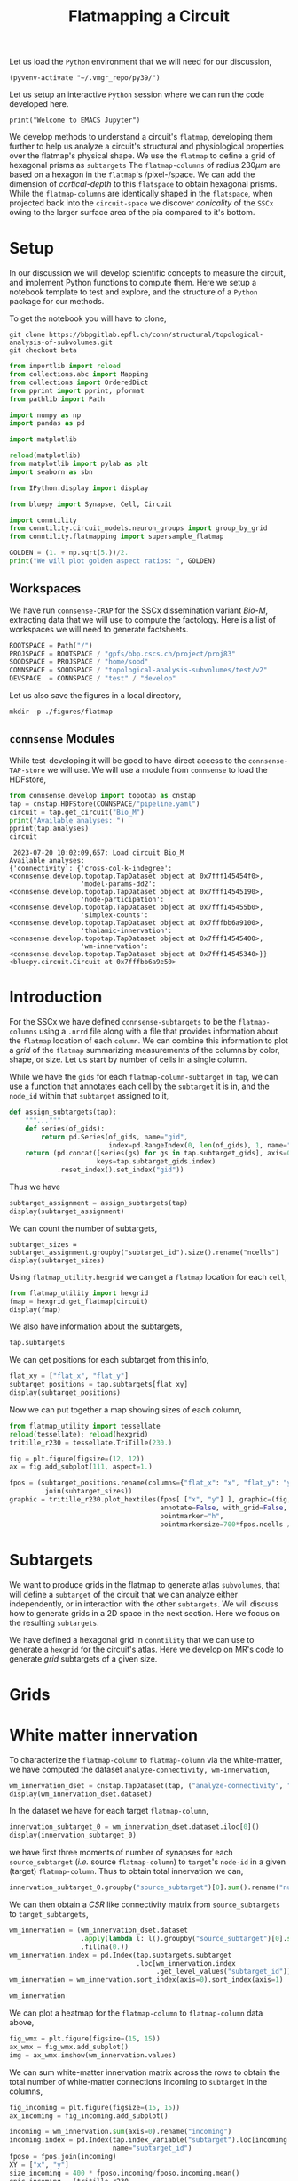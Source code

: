 #+STARTUP: overview
#+STARTUP: logdrawer
#+STARTUP: hideblocks

#+PROPERTY: header-args: :eval never-export

#+PROPERTY: header-args:jupyter-python :session ~/jupyter-run/active-83-ssh.json
#+PROPERTY: header-args:jupyter: :exports both

#+PROPERTY: header-args:jupyter :session ~/jupyter-run/active-83-ssh.json
#+PROPERTY: header-args:jupyter-python: :exports both

#+PROPERTY: header-args:bash: :exports code

#+PROPERTY: header-args:elisp: :exports both

#+PROPERTY: header-args:bibtex :exports none
#+PROPERTY: header-args:bibtex :tangle "./refs.bib"
#+BIBLIOGRAPHY: "./refs.bib"
#+BIBLIOGRAPHY: "~/observations/org/resources/bibliography/refs.bib"

#+LATEX_CLASS: article
#+LATEX_CLASS_OPTIONS: [a4paper,12pt]
#+LATEX_HEADER: \usepackage[utf8]{inputenc}
#+LATEX_HEADER: \usepackage{booktabs} % for much better looking tables
#+LATEX_HEADER: \usepackage{g\usepackage{babel}
#+LATEX_HEADER: \usepackage{babel}
#+LATEX_HEADER: \usepackage[up,bf,raggedright]{titlesec}
#+LATEX_HEADER: \usepackage{paralist} % very flexible & customisable lists (eg. enumerate/itemize, etc.)
#+LATEX_HEADER: \usepackage{subfig} % make it possible to include more than one captioned figure/table in a single float
#+LATEX_HEADER: \usepackage[labelfont=bf,font=small]{caption}
#+LATEX_HEADER: \usepackage[hidelinks]{hyperref}% for adding urls
#+LATEX_HEADER: \usepackage{sectsty}
#+LATEX_HEADER: \allsectionsfont{\sffamily\mdseries\upshape} % (See the fntguide.pdf for font help)
#+LATEX_HEADER: \sectionfont{\bfseries\Large\raggedright}
#+LATEX_HEADER \usepackage[natbib=true]{biblatex} \DeclareFieldFormat{apacase}{#1} \addbibresource{~/org/resources/bibliography/refs.bib}
#+LATEX_HEADER: \usepackage{parskip}
#+LATEX_HEADER: \usepackage{amsmath}%To cleanly write equations and math text


#+OPTIONS: <:nil c:nil todo:nil H:5

Let us load the ~Python~ environment that we will need for our discussion,
#+begin_src elisp :results silent
(pyvenv-activate "~/.vmgr_repo/py39/")
#+end_src

Let us setup an interactive ~Python~ session where we can run the code developed here.
#+begin_src jupyter
print("Welcome to EMACS Jupyter")
#+end_src

#+RESULTS:
: Welcome to EMACS Jupyter

#+title: Flatmapping a Circuit

We develop methods to understand a circuit's ~flatmap~, developing them further to help us analyze a circuit's structural and physiological properties over the flatmap's physical shape. We use the ~flatmap~ to define a grid of hexagonal prisms as ~subtargets~ The ~flatmap-columns~ of radius $230\mu m$ are based on a hexagon in the ~flatmap~'s /pixel-/space. We can add the dimension of /cortical-depth/ to this ~flatspace~ to obtain hexagonal prisms. While the ~flatmap-columns~ are identically shaped in the ~flatspace~, when projected back into the ~circuit-space~ we discover /conicality/ of the ~SSCx~ owing to the larger surface area of the pia compared to it's bottom.


* Setup
In our discussion we will develop scientific concepts to measure the circuit, and implement Python functions to compute them. Here we setup a notebook template to test and explore, and the structure of a ~Python~ package for our methods.

To get the notebook you will have to clone,
#+BEGIN_SRC shell
git clone https://bbpgitlab.epfl.ch/conn/structural/topological-analysis-of-subvolumes.git
git checkout beta
#+END_SRC

#+NAME: notebook-init
#+BEGIN_SRC jupyter-python :results silent
from importlib import reload
from collections.abc import Mapping
from collections import OrderedDict
from pprint import pprint, pformat
from pathlib import Path

import numpy as np
import pandas as pd

import matplotlib

reload(matplotlib)
from matplotlib import pylab as plt
import seaborn as sbn

from IPython.display import display

from bluepy import Synapse, Cell, Circuit

import conntility
from conntility.circuit_models.neuron_groups import group_by_grid
from conntility.flatmapping import supersample_flatmap

GOLDEN = (1. + np.sqrt(5.))/2.
print("We will plot golden aspect ratios: ", GOLDEN)
#+END_SRC

** Workspaces
We have run ~connsense-CRAP~ for the SSCx dissemination variant /Bio-M/, extracting data that we will use to compute the factology. Here is a list of workspaces we will need to generate factsheets.
#+NAME: notebook-workspaces
#+BEGIN_SRC jupyter-python :results silent
ROOTSPACE = Path("/")
PROJSPACE = ROOTSPACE / "gpfs/bbp.cscs.ch/project/proj83"
SOODSPACE = PROJSPACE / "home/sood"
CONNSPACE = SOODSPACE / "topological-analysis-subvolumes/test/v2"
DEVSPACE  = CONNSPACE / "test" / "develop"
#+END_SRC

Let us also save the figures in a local directory,
#+begin_src shell :results silent
mkdir -p ./figures/flatmap
#+end_src

** ~connsense~ Modules
While test-developing it will be good to have direct access to the ~connsense-TAP-store~ we will use. We will use a module from ~connsense~ to load the HDFstore,
#+NAME: notebook-connsense-tap
#+BEGIN_SRC jupyter-python
from connsense.develop import topotap as cnstap
tap = cnstap.HDFStore(CONNSPACE/"pipeline.yaml")
circuit = tap.get_circuit("Bio_M")
print("Available analyses: ")
pprint(tap.analyses)
circuit
#+END_SRC

#+RESULTS: notebook-connsense-tap
:RESULTS:
:  2023-07-20 10:02:09,657: Load circuit Bio_M
: Available analyses:
: {'connectivity': {'cross-col-k-indegree': <connsense.develop.topotap.TapDataset object at 0x7fff145454f0>,
:                   'model-params-dd2': <connsense.develop.topotap.TapDataset object at 0x7fff14545190>,
:                   'node-participation': <connsense.develop.topotap.TapDataset object at 0x7fff145455b0>,
:                   'simplex-counts': <connsense.develop.topotap.TapDataset object at 0x7fffbb6a9100>,
:                   'thalamic-innervation': <connsense.develop.topotap.TapDataset object at 0x7fff14545400>,
:                   'wm-innervation': <connsense.develop.topotap.TapDataset object at 0x7fff14545340>}}
: <bluepy.circuit.Circuit at 0x7fffbb6a9e50>
:END:


** Emacs specific :noexport:
We can get all figures displayed 95% so that we can work with them in front of us in an Emacs buffer. Here is a method that does that witb an example. This code is here only to see how much we use it. It should find a way to a place in our ~doom-config~.

#+NAME: fit-display-defun
#+BEGIN_SRC emacs-lisp :results silent
(defun fit-display-of (figure width height)
    (concat "#+attr_org: :width " width " :height " height (string ?\n) figure))
#+END_SRC

#+NAME: plot-display
#+HEADER: :var figure="this-should-be-path.png" :var width="95%" :var height="95%"
#+BEGIN_SRC emacs-lisp :results silent
(fit-display-of figure width height)
#+END_SRC

That we can use with ~:post~,
#+name: test-plot-display
#+HEADER: :results value file :file ./test-fit-fig.png
#+HEADER: :exports both :session return
#+HEADER: :post plot-display(figure=*this*)
#+BEGIN_SRC jupyter-python :post plot-display(figure=*this*)
import pandas as pd
from matplotlib import pyplot as plt
import seaborn as sbn

csv_url = 'https://archive.ics.uci.edu/ml/machine-learning-databases/iris/iris.data'
col_names = ['Sepal_Length','Sepal_Width','Petal_Length','Petal_Width','Class']
irisies = pd.read_csv(csv_url, names=col_names)

fig = plt.figure(figsize=(15, 12))
ax = sbn.histplot(x="Petal_Length", hue="Class", data=irisies, ax=fig.add_subplot())
#+END_SRC

#+RESULTS: test-plot-display
#+attr_org: :width 95% :height 95%
[[file:./test-fit-fig.png]]

We can also ~wrap~ with a function,
#+BEGIN_SRC emacs-lisp :results silent
(defun display-fig (&optional label caption attributes)
  "A wrap function for src blocks."
  (concat
   "ORG\n"
   "#+attr_org: :width 95%\n"
   "#+attr_html: :width 95%\n"
   "#+attr_latex: :width 95%\n"
   (when caption
     (format "#+CAPTION: %s\n" caption))
   (when label
     (format "#+NAME: %s" label))
   (when caption
     (format "#+caption: %s" caption))))
#+END_SRC

and use it with ~:wrap~,
#+HEADER: :wrap (display-fig "fig-sin" "A sin wave.")
#+name: figure-sin-wave
#+BEGIN_SRC jupyter-python
import numpy as np
import matplotlib.pyplot as plt
from pathlib import Path

x = np.linspace(0, 4 * np.pi, 1000)
y = np.sin(x)

fig = plt.figure(figsize=(15, 12))
axes = plt.plot(x, y)
p = Path.home() / 'work/workspaces/scratch/sin.png'
#plt.savefig(p)
#+END_SRC

#+RESULTS: figure-sin-wave
#+begin_ORG
#+attr_org: :width 95%
#+attr_html: :width 95%
#+attr_latex: :width 95%
#+CAPTION: A sin wave.
#+NAME: fig-sin#+caption: A sin wave.
[[file:./.ob-jupyter/2b5f030950050e88d31b69a9e93fb0c7f0a4000e.png]]
#+end_ORG

#+NAME: fit-display
#+HEADER: :var figure="" :var attr_value="95%" :var attr_name="#+attr_html: :width "
#+BEGIN_SRC emacs-lisp
(concat attr_name attr_value (string ?\n) figure)
#+END_SRC

#+RESULTS: fit-display
: #+attr_html: :width 95%

#+NAME: attr-wrap
#+BEGIN_SRC sh :var figure="" :var width="95%" :results output
echo "#+attr_html: :width $width"
echo "$figure"
#+END_SRC

#+RESULTS: attr-wrap
: #+attr_html: :width 95%
:

* Introduction

For the SSCx we have defined ~connsense-subtargets~ to be the ~flatmap-columns~ using a ~.nrrd~ file along with a file that provides information about the ~flatmap~ location of each ~column~. We can combine this information to plot a /grid/ of the ~flatmap~ summarizing measurements of the columns by color, shape, or size. Let us start by number of cells in a single column.

While we have the ~gids~ for each ~flatmap-column-subtarget~ in ~tap~, we can use a function that annotates each cell by the ~subtarget~ it is in, and the ~node_id~ within that ~subtarget~ assigned to it,
#+NAME: flatmap-column-assignment
#+HEADER: :comments both :padline yes :tangle ./tapestry.py :results silent
#+BEGIN_SRC jupyter-python
def assign_subtargets(tap):
    """..."""
    def series(of_gids):
        return pd.Series(of_gids, name="gid",
                         index=pd.RangeIndex(0, len(of_gids), 1, name="node_id"))
    return (pd.concat([series(gs) for gs in tap.subtarget_gids], axis=0,
                      keys=tap.subtarget_gids.index)
            .reset_index().set_index("gid"))
#+END_SRC

Thus we have
#+begin_src jupyter-python :tangle no
subtarget_assignment = assign_subtargets(tap)
display(subtarget_assignment)
#+end_src

#+RESULTS:
:RESULTS:
: /tmp/ipykernel_164353/1405977891.py:4: DeprecationWarning: The default dtype for empty Series will be 'object' instead of 'float64' in a future version. Specify a dtype explicitly to silence this warning.
:   return pd.Series(of_gids, name="gid",
#+begin_example
         subtarget_id  circuit_id  node_id
gid
1636113             1           0        0
996599              1           0        1
3524820             1           0        2
14591               1           0        3
4075085             1           0        4
...               ...         ...      ...
3198996           238           0        8
3163752           238           0        9
2922369           238           0       10
3064476           238           0       11
651271            239           0        0

[3979210 rows x 3 columns]
#+end_example
:END:

We can count the number of subtargets,
#+begin_src jupyter
subtarget_sizes = subtarget_assignment.groupby("subtarget_id").size().rename("ncells")
display(subtarget_sizes)
#+end_src

#+RESULTS:
#+begin_example
subtarget_id
1       4570
2       1823
3      17981
4       5597
5       7208
       ...
235      971
236      228
237      345
238       12
239        1
Name: ncells, Length: 239, dtype: int64
#+end_example

Using ~flatmap_utility.hexgrid~ we can get a ~flatmap~ location for each ~cell~,
#+begin_src jupyter-python
from flatmap_utility import hexgrid
fmap = hexgrid.get_flatmap(circuit)
display(fmap)
#+end_src

#+RESULTS:
:RESULTS:
: /gpfs/bbp.cscs.ch/project/proj83/analyses/topological-analysis-subvolumes/proj83/topological-analysis-of-subvolumes/flatmap_utility/flatmap_utility.py:199: UserWarning: Optimal rotation is not uniquely or poorly defined for the given sets of vectors.
:   res = Rotation.align_vectors(vtgt, vv)
: Rotation errors: min: 0.0, median: 0.09387602600937707, mean: 0.1362824184485066, std: 0.15664142313770807, max: 2.0
#+begin_example
                   x            y
gid
1        2070.254580  2941.901129
2        2716.594415  2687.716832
3        1383.068384  1163.944134
4        1265.374093  1331.794667
5        2228.382838  4131.306090
...              ...          ...
4234925  2402.376474   534.494432
4234926  5337.546887  3190.549809
4234927   773.076963  6266.401067
4234928  1469.443366  4804.540715
4234929   207.636525  1589.479125

[3979592 rows x 2 columns]
#+end_example
:END:

We also have information about the subtargets,
#+begin_src jupyter-python
tap.subtargets
#+end_src

#+RESULTS:
#+begin_example
             subtarget  flat_i  flat_j        flat_x  flat_y  conicality  \
subtarget_id
1               R18;C0     -27      27  3.802528e-13  6210.0         NaN
2               R19;C0     -28      29  1.991858e+02  6555.0         NaN
3               R18;C1     -26      28  3.983717e+02  6210.0   -0.001376
4               R19;C1     -27      30  5.975575e+02  6555.0         NaN
5               R16;C0     -24      24  3.380025e-13  5520.0         NaN
...                ...     ...     ...           ...     ...         ...
236             R4;C12       6      18  4.780460e+03  1380.0         NaN
237             R9;C15       2      29  6.174761e+03  3105.0         NaN
238            R15;C13      -9      36  5.378018e+03  5175.0         NaN
239             R3;C11       7      16  4.581274e+03  1035.0         NaN
240            R15;C15      -7      38  6.174761e+03  5175.0         NaN

                    volume       height
subtarget_id
1                      NaN          NaN
2                      NaN          NaN
3             2.049209e+08  1640.357801
4                      NaN          NaN
5                      NaN          NaN
...                    ...          ...
236                    NaN          NaN
237                    NaN          NaN
238                    NaN          NaN
239                    NaN          NaN
240                    NaN          NaN

[240 rows x 8 columns]
#+end_example

We can get positions for each subtarget from this info,
#+begin_src jupyter-python
flat_xy = ["flat_x", "flat_y"]
subtarget_positions = tap.subtargets[flat_xy]
display(subtarget_positions)
#+end_src

#+RESULTS:
:RESULTS:
:  2023-08-10 19:35:58,057: Load dataset ('define-subtargets', 'flatmap-columns'):
: ('Hexaongal prism like columns oriented along cortical layers, from '
:  'white-matter to pia.  The data is loaded from an NRRD file that maps each '
:  'circuit voxel to a subtarget ids corresponding to a flatmap column.The '
:  'subtarget ids should be mapped to the subtargets they refer to in a '
:  'dataframe provided as the input `info`.')
#+begin_example
                    flat_x  flat_y
subtarget_id
1             3.802528e-13  6210.0
2             1.991858e+02  6555.0
3             3.983717e+02  6210.0
4             5.975575e+02  6555.0
5             3.380025e-13  5520.0
...                    ...     ...
236           4.780460e+03  1380.0
237           6.174761e+03  3105.0
238           5.378018e+03  5175.0
239           4.581274e+03  1035.0
240           6.174761e+03  5175.0

[240 rows x 2 columns]
#+end_example
:END:

Now we can put together a map showing sizes of each column,

#+header: :file ./figures/flatmap/flatmap_columns.png
#+header: :wrap (display-fig "Circuit flatmap" "Each hexagonal column shown has a size proportional to the number of neurons it contains.")
#+begin_src jupyter-python
from flatmap_utility import tessellate
reload(tessellate); reload(hexgrid)
tritille_r230 = tessellate.TriTille(230.)

fig = plt.figure(figsize=(12, 12))
ax = fig.add_subplot(111, aspect=1.)

fpos = (subtarget_positions.rename(columns={"flat_x": "x", "flat_y": "y"})
        .join(subtarget_sizes))
graphic = tritille_r230.plot_hextiles(fpos[ ["x", "y"] ], graphic=(fig, ax),
                                      annotate=False, with_grid=False,
                                      pointmarker="h",
                                      pointmarkersize=700*fpos.ncells / fpos.ncells.mean())
#+end_src

#+RESULTS:
#+begin_ORG
#+attr_org: :width 95%
#+CAPTION: Each hexagonal column shown has a size proportional to the number of neurons it contains.
#+NAME: Circuit flatmap
[[file:./figures/flatmap/flatmap_columns.png]]
#+end_ORG


* Subtargets
We want to produce grids in the flatmap to generate atlas ~subvolumes~, that will define a ~subtarget~ of the circuit that we can analyze either independently, or in interaction with the other ~subtargets~. We will discuss how to generate grids in a 2D space in the next section. Here we focus on the resulting ~subtargets~.

We have defined a hexagonal grid in ~conntility~ that we can use to generate a ~hexgrid~ for the circuit's atlas. Here we develop on MR's code to generate /grid/ subtargets of a given size.

* Grids
* White matter innervation

To characterize the ~flatmap-column~ to ~flatmap-column~ via the white-matter, we have computed the dataset ~analyze-connectivity, wm-innervation~,
#+begin_src jupyter-python
wm_innervation_dset = cnstap.TapDataset(tap, ("analyze-connectivity", "wm-innervation"))
display(wm_innervation_dset.dataset)
#+end_src

#+RESULTS:
:RESULTS:
:  2023-04-11 16:21:23,976: Pour analyses for analyze-connectivity quantity wm-innervation
:  2023-04-11 16:21:23,978: Initialize a DataFrameStore matrix store loading / writing data at /gpfs/bbp.cscs.ch/project/proj83/home/sood/topological-analysis-subvolumes/test/v2/connsense.h5 / analyses/connectivity/wm-innervation
#+begin_example
subtarget_id  circuit_id  connectome_id
1             0           1                <connsense.develop.parallelization.DataCall ob...
2             0           1                <connsense.develop.parallelization.DataCall ob...
3             0           1                <connsense.develop.parallelization.DataCall ob...
4             0           1                <connsense.develop.parallelization.DataCall ob...
5             0           1                <connsense.develop.parallelization.DataCall ob...
                                                                 ...
235           0           1                <connsense.develop.parallelization.DataCall ob...
236           0           1                <connsense.develop.parallelization.DataCall ob...
237           0           1                <connsense.develop.parallelization.DataCall ob...
238           0           1                <connsense.develop.parallelization.DataCall ob...
239           0           1                <connsense.develop.parallelization.DataCall ob...
Length: 239, dtype: object
#+end_example
:END:

In the dataset we have for each target ~flatmap-column~,
#+begin_src jupyter-python
innervation_subtarget_0 = wm_innervation_dset.dataset.iloc[0]()
display(innervation_subtarget_0)
#+end_src

#+RESULTS:
#+begin_example
                         0  1  2
source_subtarget target
R17;C0           42      3  3  3
                 444     3  3  3
                 664     6  6  6
                 950     1  1  1
                 2124    1  1  1
...                     .. .. ..
R9;C7            4151    1  1  1
                 4199    1  1  1
                 4284    1  1  1
                 4365    1  1  1
                 4387    1  1  1

[66936 rows x 3 columns]
#+end_example
we have first three moments of number of synapses for each ~source_subtarget~ (/i.e./ source ~flatmap-column~) to ~target~'s ~node-id~ in a given (target) ~flatmap-column~. Thus to obtain total innervation we can,
#+begin_src jupyter-python
innervation_subtarget_0.groupby("source_subtarget")[0].sum().rename("number_edges")
#+end_src

#+RESULTS:
#+begin_example
source_subtarget
R17;C0        20
R17;C3         4
R17;C4         3
R18;C0        67
R18;C1     15275
R18;C2    597144
R18;C3     78097
R18;C4      2778
R18;C5       101
R19;C0       208
R19;C1    214547
R19;C2     75519
R19;C3      1340
R19;C4        13
R1;C1          1
R2;C1      26782
R2;C2        197
R3;C0      74663
R3;C1     350116
R3;C2      12176
R4;C0        936
R4;C1     383261
R4;C2     228195
R4;C3       1319
R5;C0       3634
R5;C1      37671
R5;C2      58858
R5;C3        407
R5;C5        130
R5;C6        332
R5;C7          5
R6;C0          7
R6;C1       2415
R6;C2       2655
R6;C3        413
R6;C4         61
R6;C6      11623
R6;C7       1665
R6;C8         27
R6;C9          1
R7;C0         27
R7;C1        666
R7;C2        152
R7;C5       1199
R7;C6      16453
R7;C7       1427
R7;C8         49
R7;C9          3
R8;C1         35
R8;C2        207
R8;C3          1
R8;C6       1600
R8;C7       2920
R8;C8        368
R8;C9         13
R9;C2          1
R9;C6         43
R9;C7         63
Name: number_edges, dtype: int64
#+end_example

We can then obtain a /CSR/ like connectivity matrix from ~source_subtargets~ to ~target_subtargets~,
#+begin_src jupyter-python
wm_innervation = (wm_innervation_dset.dataset
                  .apply(lambda l: l().groupby("source_subtarget")[0].sum())
                  .fillna(0.))
wm_innervation.index = pd.Index(tap.subtargets.subtarget
                                .loc[wm_innervation.index
                                     .get_level_values("subtarget_id")])
wm_innervation = wm_innervation.sort_index(axis=0).sort_index(axis=1)

wm_innervation
#+end_src

#+RESULTS:
#+begin_example
source_subtarget  R0;C10  R0;C11  R0;C12  R0;C3  R0;C4  R0;C5   R0;C6  \
subtarget
R0;C10               0.0     0.0     0.0    0.0    0.0    0.0     0.0
R0;C11               0.0     0.0     0.0    0.0    0.0    0.0     0.0
R0;C12               0.0     0.0     0.0    0.0    0.0    0.0     0.0
R0;C3                0.0     0.0     0.0    0.0    0.0    0.0     0.0
R0;C4                0.0     0.0     0.0    0.0    0.0    0.0     0.0
...                  ...     ...     ...    ...    ...    ...     ...
R9;C4                0.0     0.0     0.0    0.0    0.0    0.0  4323.0
R9;C5                0.0     3.0     0.0    0.0    0.0    0.0  1070.0
R9;C6                0.0     0.0     0.0    0.0    0.0    0.0     6.0
R9;C7                0.0     0.0     0.0    4.0    0.0    0.0     0.0
R9;C8                0.0     0.0     0.0    0.0    0.0    0.0     0.0

source_subtarget     R0;C7   R0;C8  R0;C9  ...    R9;C12    R9;C13  R9;C14  \
subtarget                                  ...
R0;C10                 0.0     0.0    0.0  ...       0.0       0.0     0.0
R0;C11                 0.0     0.0    0.0  ...       0.0       0.0     0.0
R0;C12                 0.0     0.0    0.0  ...       0.0       0.0     0.0
R0;C3                  0.0     0.0    0.0  ...       0.0       0.0     0.0
R0;C4                  0.0     0.0    0.0  ...       0.0       0.0     0.0
...                    ...     ...    ...  ...       ...       ...     ...
R9;C4             179563.0  1460.0    0.0  ...    2765.0     333.0     0.0
R9;C5             149426.0  8233.0    0.0  ...  481441.0   78739.0     0.0
R9;C6                287.0   205.0    1.0  ...  200248.0  184691.0    17.0
R9;C7                  2.0     0.0    0.0  ...     185.0     272.0     0.0
R9;C8                  0.0     0.0    0.0  ...       0.0       0.0     0.0

source_subtarget  R9;C15  R9;C2  R9;C3  R9;C4  R9;C5  R9;C6   R9;C7
subtarget
R0;C10               0.0    0.0    0.0    0.0    0.0    0.0     0.0
R0;C11               0.0    0.0    0.0    0.0    0.0    0.0     0.0
R0;C12               0.0    0.0    0.0    0.0    0.0    0.0     0.0
R0;C3                0.0    0.0    0.0    0.0    0.0  243.0  6192.0
R0;C4                0.0    0.0    0.0    0.0    0.0    0.0   224.0
...                  ...    ...    ...    ...    ...    ...     ...
R9;C4                0.0    0.0    0.0    0.0    0.0    0.0     0.0
R9;C5                0.0    0.0    0.0    0.0    0.0    0.0     0.0
R9;C6                0.0    0.0    0.0    0.0    0.0    0.0     0.0
R9;C7                0.0    0.0    0.0    0.0    0.0    0.0     0.0
R9;C8                0.0    0.0    0.0    0.0    0.0    0.0     0.0

[239 rows x 236 columns]
#+end_example

We can plot a heatmap for the ~flatmap-column~ to ~flatmap-column~ data above,

#+begin_src jupyter-python
fig_wmx = plt.figure(figsize=(15, 15))
ax_wmx = fig_wmx.add_subplot()
img = ax_wmx.imshow(wm_innervation.values)
#+end_src

#+RESULTS:
#+attr_html: :width 95%
[[file:./.ob-jupyter/9e346b3f61e05b54da69f29b5983ae4472b28cdb.png]]

We can sum white-matter innervation matrix across the rows to obtain the total number of white-matter connections incoming to ~subtarget~ in the columns,

#+HEADER: :post plot-display(*this*)
#+begin_src jupyter-python
fig_incoming = plt.figure(figsize=(15, 15))
ax_incoming = fig_incoming.add_subplot()

incoming = wm_innervation.sum(axis=0).rename("incoming")
incoming.index = pd.Index(tap.index_variable("subtarget").loc[incoming.index.values],
                          name="subtarget_id")
fposo = fpos.join(incoming)
XY = ["x", "y"]
size_incoming = 400 * fposo.incoming/fposo.incoming.mean()
gpic_incoming = (tritille_r230
                 .plot_hextiles(fposo[XY],
                                graphic=(fig_incoming, ax_incoming),
                                annotate=False, with_grid=True, grid_point_size=20,
                                pointmarker="h",
                                pointmarkersize=size_incoming))
#+end_src

#+RESULTS:
#+attr_html: :width 95% :height 95%
[[file:./.ob-jupyter/e05bcf025a8bf640eb727bb019e67cbcc5bf91e8.png]]

We can also plot the outgoing innervation
#+HEADER: :post plot-display(*this*)
#+begin_src jupyter-python
fig_outgoing = plt.figure(figsize=(15, 15))
ax_outgoing = fig_outgoing.add_subplot()

outgoing = wm_innervation.sum(axis=1).rename("outgoing")
outgoing.index = pd.Index(tap.index_variable("subtarget").loc[outgoing.index.values],
                          name="subtarget_id")
fposo = fpos.join(outgoing)
XY = ["x", "y"]
size_outgoing = 600 * fposo.outgoing/fposo.outgoing.mean()
gpic_outgoing = (tritille_r230
                 .plot_hextiles(fposo[XY],
                                graphic=(fig_outgoing, ax_outgoing),
                                annotate=False, with_grid=True, grid_point_size=20,
                                pointmarker="h",
                                pointmarkersize=size_outgoing))
#+end_src

#+RESULTS:
#+attr_html: :width 95% :height 95%
[[file:./.ob-jupyter/b4e1c49e517ef900cdcb718b98955b838a879d7f.png]]

We can also plot the /map/ of incoming or outgoing innervation,
#+begin_src jupyter-python
def plot_outgoing_innervation(flatmap_column):
    """..."""
    outgoing = wm_innervation.loc[flatmap_column, :].rename("outgoing")
    outgoing.index = pd.Index(tap.index_variable("subtarget").loc[outgoing.index.values],
                              name="subtarget_id").fillna(0.)
    fposo = fpos.join(outgoing)

    fig = plt.figure(figsize=(15, 15))
    ax = fig.add_subplot()

    XY = ["x", "y"]
    size_outgoing = 20 * fposo.outgoing/fposo.outgoing.mean()
    graphic = (tritille_r230
               .plot_hextiles(fposo[XY],
                              graphic=(fig, ax),
                              annotate=False, with_grid=True, grid_point_size=20,
                              pointmarker="h",
                              pointmarkersize=size_outgoing))
    return graphic
#+end_src

So for the subtarget (100, 0)
#+HEADER: :post plot-display(*this*)
#+begin_src jupyter-python
g_out_100 = plot_outgoing_innervation("R7;C3")
#+end_src

#+RESULTS:
#+attr_html: :width 95% :height 95%
[[file:./.ob-jupyter/8a92de06db225d7a3b24e8eb7af926c164dfe286.png]]

And for incoming
#+begin_src jupyter-python
def plot_incoming_innervation(flatmap_column):
    """..."""
    incoming = wm_innervation.loc[:, flatmap_column].rename("incoming")
    incoming.index = pd.Index(tap.index_variable("subtarget").loc[incoming.index.values],
                              name="subtarget_id").fillna(0.)
    fposo = fpos.join(incoming)

    fig = plt.figure(figsize=(15, 15))
    ax = fig.add_subplot()

    XY = ["x", "y"]
    size_incoming = 20 * fposo.incoming/fposo.incoming.mean()
    graphic = (tritille_r230
               .plot_hextiles(fposo[XY],
                              graphic=(fig, ax),
                              annotate=False, with_grid=True, grid_point_size=20,
                              pointmarker="h",
                              pointmarkersize=size_incoming))
    return graphic
#+end_src

#+RESULTS:

#+HEADER: :post plot-display(*this*)
#+begin_src jupyter-python
g_in_100 = plot_incoming_innervation("R7;C3")
#+end_src
#+attr_html: :width 95% :height 95%
[[file:./.ob-jupyter/d139054aedf4d542e8b19815d32d546a06c8068e.png]]

We can also ~cross-col-k-indegree~,
#+begin_src jupyter-python
cckin  = ("analyze-connectivity", "cross-col-k-indegree")

dsetcckin = cnstap.TapDataset(tap, cckin, belazy=False)

cross_col_k_indegree = pd.concat(dsetcckin.dataset.values,
                                 keys=dsetcckin.dataset.index).fillna(0)
display(cross_col_k_indegree)
#+end_src

#+RESULTS:
:RESULTS:
:  2023-04-11 18:28:38,825: Pour analyses for analyze-connectivity quantity cross-col-k-indegree
:  2023-04-11 18:28:38,827: Initialize a DataFrameStore matrix store loading / writing data at /gpfs/bbp.cscs.ch/project/proj83/home/sood/topological-analysis-subvolumes/test/v2/connsense.h5 / analyses/connectivity/cross-col-k-indegree
#+begin_example
dim                                                                1    2  \
pre_subtarget_id post_subtarget_id circuit_id connectome_id 0
9                1                 0          1             20811  0  0.0
                                                            20812  0  0.0
                                                            20813  0  0.0
                                                            20814  0  0.0
                                                            20815  0  0.0
...                                                               ..  ...
119              238               0          1             23383  0  0.0
                                                            23384  0  0.0
                                                            23385  0  0.0
                                                            23386  0  0.0
                 239               0          1             23375  0  0.0

dim                                                                  3    4  \
pre_subtarget_id post_subtarget_id circuit_id connectome_id 0
9                1                 0          1             20811  0.0  0.0
                                                            20812  0.0  0.0
                                                            20813  0.0  0.0
                                                            20814  0.0  0.0
                                                            20815  0.0  0.0
...                                                                ...  ...
119              238               0          1             23383  0.0  0.0
                                                            23384  0.0  0.0
                                                            23385  0.0  0.0
                                                            23386  0.0  0.0
                 239               0          1             23375  0.0  0.0

dim                                                                  5    6
pre_subtarget_id post_subtarget_id circuit_id connectome_id 0
9                1                 0          1             20811  0.0  0.0
                                                            20812  0.0  0.0
                                                            20813  0.0  0.0
                                                            20814  0.0  0.0
                                                            20815  0.0  0.0
...                                                                ...  ...
119              238               0          1             23383  0.0  0.0
                                                            23384  0.0  0.0
                                                            23385  0.0  0.0
                                                            23386  0.0  0.0
                 239               0          1             23375  0.0  0.0

[31833680 rows x 6 columns]
#+end_example
:END:
And to plot,
#+begin_src jupyter-python
def plot_cross_column_k_indegree(flatmap_column, k=3):
    """..."""

    fposs = fpos.join(cross_col_k_indegree.loc[flatmap_column]
                      .groupby("post_subtarget_id")[k].sum()
                      .rename("cross_col_k_indegree"))

    fig = plt.figure(figsize=(15, 15))
    ax = fig.add_subplot()

    XY = ["x", "y"]
    size_indegree = (20 *
                     fposs.cross_col_k_indegree
                     /fposs.cross_col_k_indegree[fposs.cross_col_k_indegree > 0].mean())
    graphic = (tritille_r230
               .plot_hextiles(fposo[XY],
                              graphic=(fig, ax),
                              annotate=False, with_grid=True, grid_point_size=10,
                              pointmarker="h",
                              pointmarkersize=size_indegree))
    return graphic
#+end_src

#+RESULTS:
